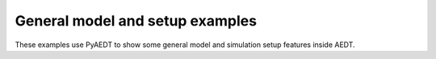 General model and setup examples
~~~~~~~~~~~~~~~~~~~~~~~~~~~~~~~~

These examples use PyAEDT to show some general model and simulation
setup features inside AEDT.

.. nbgallery::

    Configurations.py
    HFSS_CoordinateSystem.py
    Optimentrics.py
    Polyline_Primitives.py